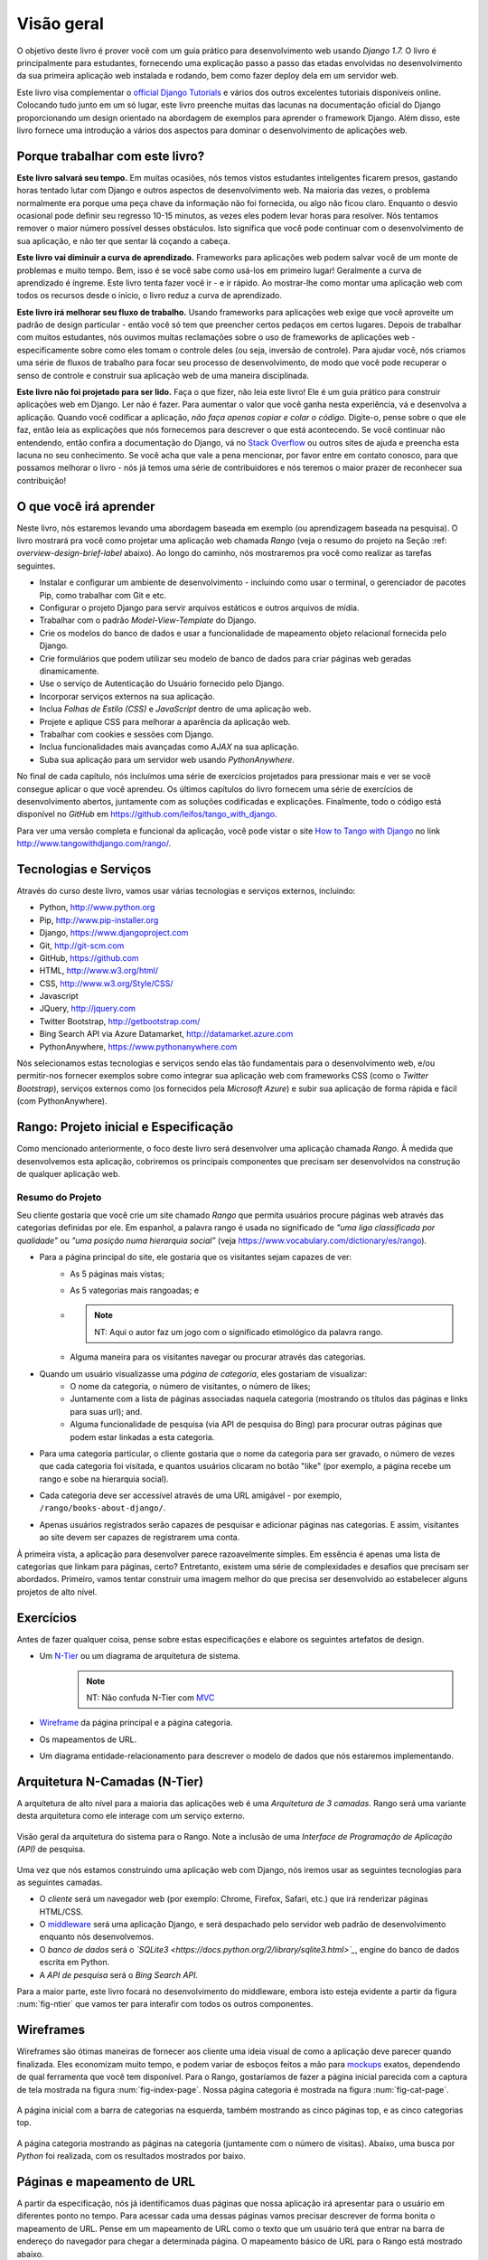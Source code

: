 .. _overview-label:

Visão geral
===========
O objetivo deste livro é prover você com um guia prático para desenvolvimento web usando *Django 1.7.* O livro é principalmente para estudantes, fornecendo uma explicação passo a passo das etadas envolvidas no desenvolvimento da sua primeira aplicação web instalada e rodando, bem como fazer deploy dela em um servidor web.

Este livro visa complementar o `official Django Tutorials <https://docs.djangoproject.com/en/1.7/intro/tutorial01/>`_ e vários dos outros excelentes tutoriais disponíveis online. Colocando tudo junto em um só lugar, este livro preenche muitas das lacunas na documentação oficial do Django proporcionando um design orientado na abordagem de exemplos para aprender o framework Django. Além disso, este livro fornece uma introdução a vários dos aspectos para dominar o desenvolvimento de aplicações web.

Porque trabalhar com este livro?
--------------------------------
**Este livro salvará seu tempo.** Em muitas ocasiões, nós temos vistos estudantes inteligentes ficarem presos, gastando horas tentado lutar com Django e outros aspectos de desenvolvimento web. Na maioria das vezes, o problema normalmente era porque uma peça chave da informação não foi fornecida, ou algo não ficou claro. Enquanto o desvio ocasional pode definir seu regresso 10-15 minutos, as vezes eles podem levar horas para resolver. Nós tentamos remover o maior número possível desses obstáculos. Isto significa que você pode continuar com o desenvolvimento de sua aplicação, e não ter que sentar lá coçando a cabeça.

**Este livro vai diminuir a curva de aprendizado.** Frameworks para aplicações web podem salvar você de um monte de problemas e muito tempo. Bem, isso é se você sabe como usá-los em primeiro lugar! Geralmente a curva de aprendizado é íngreme. Este livro tenta fazer você ir - e ir rápido. Ao mostrar-lhe como montar uma aplicação web com todos os recursos desde o início, o livro reduz a curva de aprendizado.

**Este livro irá melhorar seu fluxo de trabalho.** Usando frameworks para aplicações web exige que você aproveite um padrão de design particular - então você só tem que preencher certos pedaços em certos lugares. Depois de trabalhar com muitos estudantes, nós ouvimos muitas reclamações sobre o uso de frameworks de aplicações web - especificamente sobre como eles tomam o controle deles (ou seja, inversão de controle). Para ajudar você, nós criamos uma série de fluxos de trabalho para focar seu processo de desenvolvimento, de modo que você pode recuperar o senso de controle e construir sua aplicação web de uma maneira disciplinada.

**Este livro não foi projetado para ser lido.** Faça o que fizer, não leia este livro! Ele é um guia prático para construir aplicações web em Django. Ler não é fazer. Para aumentar o valor que você ganha nesta experiência, vá e desenvolva a aplicação. Quando você codificar a aplicação, *não faça apenas copiar e colar o código.* Digite-o, pense sobre o que ele faz, então leia as explicações que nós fornecemos para descrever o que está acontecendo. Se você continuar não entendendo, então confira a documentação do Django, vá no `Stack Overflow <http://stackoverflow.com/questions/tagged/django>`_ ou outros sites de ajuda e preencha esta lacuna no seu conhecimento. Se você acha que vale a pena mencionar, por favor entre em contato conosco, para que possamos melhorar o livro - nós já temos uma série de contribuidores e nós teremos o maior prazer de reconhecer sua contribuição!


O que você irá aprender
-----------------------
Neste livro, nós estaremos levando uma abordagem baseada em exemplo (ou aprendizagem baseada na pesquisa). O livro mostrará pra você como projetar uma aplicação web chamada *Rango* (veja o resumo do projeto na Seção	:ref: `overview-design-brief-label` abaixo). Ao longo do caminho, nós mostraremos pra você como realizar as tarefas seguintes.

* Instalar e configurar um ambiente de desenvolvimento - incluindo como usar o terminal, o gerenciador de pacotes Pip, como trabalhar com Git e etc.
* Configurar o projeto Django para servir arquivos estáticos e outros arquivos de mídia.
* Trabalhar com o padrão *Model-View-Template* do Django.
* Crie os modelos do banco de dados e usar a funcionalidade de mapeamento objeto relacional fornecida pelo Django.
* Crie formulários que podem utilizar seu modelo de banco de dados para criar páginas web geradas dinamicamente.
* Use o serviço de Autenticação do Usuário fornecido pelo Django.
* Incorporar serviços externos na sua aplicação.
* Inclua *Folhas de Estilo (CSS)* e *JavaScript* dentro de uma aplicação web.
* Projete e aplique CSS para melhorar a aparência da aplicação web.
* Trabalhar com cookies e sessões com Django.
* Inclua funcionalidades mais avançadas como *AJAX* na sua aplicação.
* Suba sua aplicação para um servidor web usando *PythonAnywhere*.

No final de cada capítulo, nós incluímos uma série de exercícios projetados para pressionar mais e ver se você consegue aplicar o que você aprendeu. Os últimos capítulos do livro fornecem uma série de exercícios de desenvolvimento abertos, juntamente com as soluções codificadas e explicações. Finalmente, todo o código está disponível no *GitHub* em https://github.com/leifos/tango_with_django.

Para ver uma versão completa e funcional da aplicação, você pode vistar o site `How to Tango with Django <http://www.tangowithdjango.com/>`_ no link http://www.tangowithdjango.com/rango/.

Tecnologias e Serviços
----------------------
Através do curso deste livro, vamos usar várias tecnologias e serviços externos, incluindo:

* Python, http://www.python.org
* Pip, http://www.pip-installer.org
* Django, https://www.djangoproject.com
* Git, http://git-scm.com 
* GitHub, https://github.com
* HTML, http://www.w3.org/html/
* CSS, http://www.w3.org/Style/CSS/
* Javascript
* JQuery, http://jquery.com
* Twitter Bootstrap, http://getbootstrap.com/
* Bing Search API via Azure Datamarket, http://datamarket.azure.com
* PythonAnywhere, https://www.pythonanywhere.com

Nós selecionamos estas tecnologias e serviços sendo elas tão fundamentais para o desenvolvimento web, e/ou permitir-nos fornecer exemplos sobre como integrar sua aplicação web com frameworks CSS (como o *Twitter Bootstrap*), serviços externos como (os fornecidos pela *Microsoft Azure*) e subir sua aplicação de forma rápida e fácil (com PythonAnywhere).

Rango: Projeto inicial e Especificação
--------------------------------------
Como mencionado anteriormente, o foco deste livro será desenvolver uma aplicação chamada *Rango*. À medida que desenvolvemos esta aplicação, cobriremos os principais componentes que precisam ser desenvolvidos na construção de qualquer aplicação web.

.. _overview-design-brief-label:

Resumo do Projeto
.................
Seu cliente gostaria que você crie um site chamado *Rango* que permita usuários procure páginas web através das categorias definidas por ele. Em espanhol, a palavra rango é usada no significado de *"uma liga classificada por qualidade"* ou *"uma posição numa hierarquia social"* (veja https://www.vocabulary.com/dictionary/es/rango).

* Para a página principal do site, ele gostaria que os visitantes sejam capazes de ver:
	* As 5 páginas mais vistas;
	* As 5 vategorias mais rangoadas; e
	* .. note:: NT: Aqui o autor faz um jogo com o significado etimológico da palavra rango.
	* Alguma maneira para os visitantes navegar ou procurar através das categorias.
* Quando um usuário visualizasse uma *página de categoria*, eles gostariam de visualizar:
	* O nome da categoria, o número de visitantes, o número de likes;
	* Juntamente com a lista de páginas associadas naquela categoria (mostrando os títulos das páginas e links para suas url); and.
	* Alguma funcionalidade de pesquisa (via API de pesquisa do Bing) para procurar outras páginas que podem estar linkadas a esta categoria.
* Para uma categoria particular, o cliente gostaria que o nome da categoria para ser gravado, o número de vezes que cada categoria foi visitada, e quantos usuários clicaram no botão "like" (por exemplo, a página recebe um rango e sobe na hierarquia social).
* Cada categoria deve ser accessível através de uma URL amigável - por exemplo, ``/rango/books-about-django/``.
* Apenas usuários registrados serão capazes de pesquisar e adicionar páginas nas categorias. E assim, visitantes ao site devem ser capazes de registrarem uma conta.

À primeira vista, a aplicação para desenvolver parece razoavelmente simples. Em essência é apenas uma lista de categorias que linkam para páginas, certo? Entretanto, existem uma série de complexidades e desafios que precisam ser abordados. Primeiro, vamos tentar construir uma imagem melhor do que precisa ser desenvolvido ao estabelecer alguns projetos de alto nível.

Exercícios
----------
Antes de fazer qualquer coisa, pense sobre estas especificações e elabore os seguintes artefatos de design.

* Um `N-Tier <http://pt.stackoverflow.com/questions/26735/o-que-realmente-%C3%A9-uma-aplica%C3%A7%C3%A3o-n-tier/>`_ ou um diagrama de arquitetura de sistema.
	.. note:: NT: Não confuda N-Tier com `MVC <http://stackoverflow.com/questions/698220/mvc-vs-n-tier-architecture/>`_
* `Wireframe <http://pt.wikipedia.org/wiki/Website_wireframe>`_ da página principal e a página categoria.
* Os mapeamentos de URL.
* Um diagrama entidade-relacionamento para descrever o modelo de dados que nós estaremos implementando.

Arquitetura N-Camadas (N-Tier)
------------------------------
A arquitetura de alto nível para a maioria das aplicações web é uma *Arquitetura de 3 camadas.* Rango será uma variante desta arquitetura como ele interage com um serviço externo.

.. _fig-ntier:
.. figure:: ../images/rango-ntier-architecture.png
	:scale: 100%
	:figclass: align-center

	Visão geral da arquitetura do sistema para o Rango. Note a inclusão de uma *Interface de Programação de Aplicação (API)* de pesquisa.

Uma vez que nós estamos construindo uma aplicação web com Django, nós iremos usar as seguintes tecnologias para as seguintes camadas.

* O *cliente* será um navegador web (por exemplo: Chrome, Firefox, Safari, etc.) que irá renderizar páginas HTML/CSS.
* O `middleware <http://pt.wikipedia.org/wiki/Middleware>`_ será uma aplicação Django, e será despachado pelo servidor web padrão de desenvolvimento enquanto nós desenvolvemos.
* O *banco de dados* será o *`SQLite3 <https://docs.python.org/2/library/sqlite3.html>`_*, engine do banco de dados escrita em Python.
* A *API de pesquisa* será o *Bing Search API.*

Para a maior parte, este livro focará no desenvolvimento do middleware, embora isto esteja evidente a partir da figura :num:`fig-ntier` que vamos ter para interafir com todos os outros componentes.

Wireframes
----------
Wireframes são ótimas maneiras de fornecer aos cliente uma ideia visual de como a aplicação deve parecer quando finalizada. Eles economizam muito tempo, e podem variar de esboços feitos a mão para `mockups <http://pt.wikipedia.org/wiki/Mockup>`_ exatos, dependendo de qual ferramenta que você tem disponível. Para o Rango, gostaríamos de fazer a página inicial parecida com a captura de tela mostrada na figura :num:`fig-index-page`. Nossa página categoria é mostrada na figura :num:`fig-cat-page`.

.. _fig-index-page:

.. figure:: ../images/ch1-rango-index.png
	:scale: 60%
	:figclass: align-center

	A página inicial com a barra de categorias na esquerda, também mostrando as cinco páginas top, e as cinco categorias top.

.. _fig-cat-page:

.. figure:: ../images/ch1-rango-cat-page.png
	:scale: 60%
	:figclass: align-center

	A página categoria mostrando as páginas na categoria (juntamente com o número de visitas). Abaixo, uma busca por *Python* foi realizada, com os resultados mostrados por baixo.

Páginas e mapeamento de URL
---------------------------
A partir da especificação, nós já identificamos duas páginas que nossa aplicação irá apresentar para o usuário em diferentes ponto no tempo. Para acessar cada uma dessas páginas vamos precisar descrever de forma bonita o mapeamento de URL. Pense em um mapeamento de URL como o texto que um usuário terá que entrar na barra de endereço do navegador para chegar a determinada página. O mapeamento básico de URL para o Rango está mostrado abaixo.

* ``/rango/`` apontará para a página principal (ou inicial).
* ``/rango/about/`` apontará para uma página 'sobre'.
* ``/rango/category/<category_name>/`` apontará para a página da categoria indicada ``<category_name>``, onde a categoria pode ser:
	* games;
	* Dicas Python; ou
	* Códigos e compiladores.
* ``/rango/etc/``, onde ``etc`` pode ser substituído com uma URL por qualquer função que nós implementarmos depois.

À medida que construimos nossa aplicação, nós iremos provavelmete precisar criar outros mapeamentos de URL. Entretanto, as listadas acima serão um bom começo. Iremos também em algum ponto ter que transformar os nomes das categorias em uma string de URL válida, bem como também manipular cenários onde o nome da categoria fornecida não existe.

À medida que progredimos no livro, iremos detalhar como contruir essas páginas usando o framework Django, e usar seu padrão Model-View-Template. Entretanto, agora que nós temos o conteúdo essencial do mapeamento das URLs e que as páginas vão parecer, nós precisamos definir o modelo de dados que abrigará os dados para nossa aplicação web.

`Diagrama Entidade Relacionamento <pt.wikipedia.org/wiki/Modelo_de_entidade_e_relacionamento>`_
--------------------------------
Dada a especificação, deve ficar claro que temos no mínimo duas entidades: uma *categoria* e uma *página*. Deve também ficar claro que uma *categoria* pode abrigar muitas *páginas*. Nós podemos formular o seguinte diagrama ER para descrever este modelo de dados simples.

.. _fig-rango-erd:

.. _figure:: ../images/rango-erd.svg
	:scale: 100%
	:figclass: align-center

	O diagrama Entidade Relacionamento do Rango tem 2 entidades principais.

Note que esta especificação é vaga. Uma página pode estar em uma ou mais categorias. Então nós poderíamos modelar o relacionamento como um muitos-para-muitos (ou `N-para-N <http://pt.wikipedia.org/wiki/N_para_N>`_). Esta abordagem, no entanto, introduz uma série de complexidades, então nós iremos fazer a hipótese simplificadora que *uma categoria contém muitas páginas, mas uma páginas está atribuída a uma categoria.* Isto não evita que a mesma página pode ser atribuída para diferentes categorias - mas a página teria que ser digitada duas vezes, que pode não ser ideal.

É uma boa prática anotar qualquer hipótese de trabalho como este. Você nunca sabe quando eles podem voltar para assombrar você! Observando-os, isso significa que você pode se comunicar com sua equipe de desenvolvimento e certificar-se que a hipótese é sensata e que eles estão felizes de proceder com tal suposição.

As tabelas resutantes são mostradas abaixo, onde ``Str`` indica uma ``string`` ou um campo ``char``, ``Int`` indica um campo inteiro ``inteiro``, ``URL`` indica um campo de URL e ``FK`` indica uma `Chave Estrangeira <http://pt.wikipedia.org/wiki/Chave_estrangeira>`_ (Foreign Key).

.. raw:: html
	
	<style type="text/css">
		
		#ch1-tables table {
			width: 80%;
			margin: auto;
			margin: 
		}
		
		#ch1-tables table tr th {
			border-bottom: 2px solid black;
			text-align: center;
		}
		
		#ch1-tables table tr.table-header th {
			border-bottom: none;
			margin: 10px 0 10px;
			font-size: 12pt;
			font-style: italic;
		}
		
		#ch1-tables table tr td {
			text-align: center;
			border-bottom: 1px solid lightgray;
		}
		
		#ch1-tables table th.none, #ch1-tables table td.none {
			border: none;
		}
	
	</style>
	
	<div id="ch1-tables">
		<table>
			
			<tr class="table-header">
				<th colspan="2">Tabela Categoria</th>
				<th class="none">&nbsp;</th>
				<th colspan="2">Tabela Página</th>
			</tr>
			
			<tr>
				<th style="width: 20%;">Campo</th>
				<th style="width: 20%;">Tipo</th>
			
				<th class="none"></th>
			
				<th style="width: 20%;">Campo</th>
				<th style="width: 20%;">Tipo</th>
			</tr>
		
			<tr>
				<td>name</td>
				<td>Str</td>
			
				<td class="none">&nbsp;</td>
			
				<td>category</td>
				<td>FK</td>
			</tr>
			
			<tr>
				<td>views</td>
				<td>Int</td>
			
				<td class="none">&nbsp;</td>
			
				<td>title</td>
				<td>Str</td>
			</tr>
			
			<tr>
				<td>likes</td>
				<td>Int</td>
			
				<td class="none">&nbsp;</td>
			
				<td>url</td>
				<td>URL</td>
			</tr>
			
			<tr>
				<td class="none">&nbsp;</td>
				<td class="none">&nbsp;</td>
		
				<td class="none">&nbsp;</td>
		
				<td>views</td>
				<td>Int</td>
			</tr>
	
		</table>
	</div>

Nós iremos ter também uma tabela ``User`` - que nós não mostramos aqui, mas deveremos introduzir mais tarde no livro. Nos capítulos seguintes nós veremos como instanciar esses modelos de dados no Django e como usar o Mapeamento Objeto Relacional dele para conectar ao banco de dados.

Resumo
------
Este projeto e especificações de alto nível servirão como um útil ponto de referência na construção de nossa aplicação web. Enquanto nós estaremos focando no uso de tecnologias específicas, esses passoas são comuns para a maioria dos bancos de dados orientados para websites. É uma boa ideia para se tornar familiar e confortável com a produção de tais especificações e modelos.

Se você já tem Python 2.7 e Django 1.7 instalado, você tem um bom conhecimento prático da linha de comando, configurado seus paths, então você pode pular direto para o capítulo :ref:`Django Básico <django-basics>`. Caso contrário, começe com o capítulo :ref:`requirements-label`.

Trabalho com os Tutoriais Oficiais do Django
............................................
Nós sugerimos a realização do `Tutoriais Oficiais do Django <https://docs.djangoproject.com/en/1.7/intro/tutorial01/>`_ como parte dos exercícios associados com cada capítulo deste livro. Você pode encontrar uma correspondência entre os exercícios do tutorial e os capítulos abaixo do livro. Os exercícios do tutorial ajudarão a reforçar seu entendimento do framework Django, e também ajudará você a fortalecer suas habilidades.

.. raw:: html
	
	<style type="text/css">
		
		#ch1-tables table {
			width: 80%;
			margin: auto;
			margin: 
		}
		
		#ch1-tables table tr th {
			border-bottom: 2px solid black;
			text-align: center;
		}
		
		#ch1-tables table tr.table-header th {
			border-bottom: none;
			margin: 10px 0 10px;
			font-size: 12pt;
			font-style: italic;
		}
		
		#ch1-tables table tr td {
			text-align: center;
			border-bottom: 1px solid lightgray;
		}
		
		#ch1-tables table th.none, #ch1-tables table td.none {
			border: none;
		}
	
	</style>
	
	<div id="ch1-tables">
		<table>
			
			<tr>
				<th style="width: 20%;">Tango with Django</th>
				<th style="width: 20%;">Django Tutorial</th>
			</tr>
			
			<tr>
				<td>Capítulo 3</td>
				<td><a href="https://docs.djangoproject.com/en/1.7/intro/tutorial01/">Part 1 - Models</a></td>
			</tr>
			
			<tr>
				<td>Capítulo 5</td>
				<td><a href="https://docs.djangoproject.com/en/1.7/intro/tutorial02/">Part 2 - The Admin Interface</a></td>
			</tr>
			
			<tr>
				<td>Capítulo 6</td>
				<td><a href="https://docs.djangoproject.com/en/1.7/intro/tutorial03/">Part 3 - URLs and Views</a></td>
			</tr>
			
			<tr>
				<td>Capítulo 7</td>
				<td><a href="https://docs.djangoproject.com/en/1.7/intro/tutorial04/">Part 4 - Templates</a></td>
			</tr>
			
			<tr>
				<td>Capítulo 18</td>
				<td><a href="https://docs.djangoproject.com/en/1.7/intro/tutorial05/">Part 5 - Testing</a></td>
			</tr>
			
			<tr>
				<td>Capítulo 11</td>
				<td><a href="https://docs.djangoproject.com/en/1.7/intro/tutorial06/">Part 6 - CSS</a></td>
			</tr>
	
		</table>
	</div>





